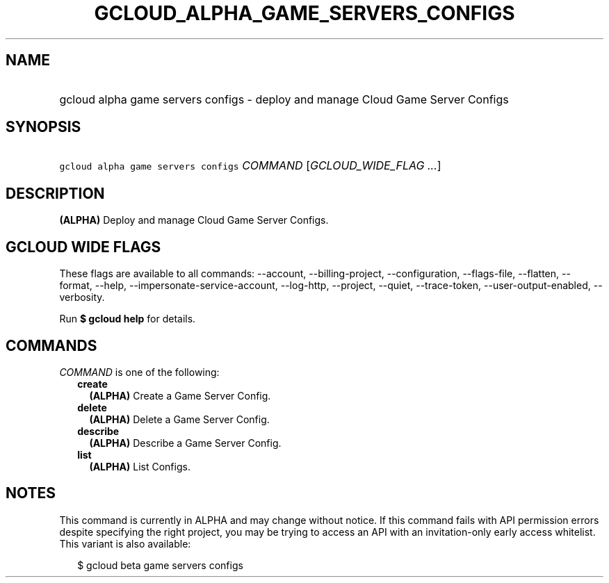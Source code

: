 
.TH "GCLOUD_ALPHA_GAME_SERVERS_CONFIGS" 1



.SH "NAME"
.HP
gcloud alpha game servers configs \- deploy and manage Cloud Game Server Configs



.SH "SYNOPSIS"
.HP
\f5gcloud alpha game servers configs\fR \fICOMMAND\fR [\fIGCLOUD_WIDE_FLAG\ ...\fR]



.SH "DESCRIPTION"

\fB(ALPHA)\fR Deploy and manage Cloud Game Server Configs.



.SH "GCLOUD WIDE FLAGS"

These flags are available to all commands: \-\-account, \-\-billing\-project,
\-\-configuration, \-\-flags\-file, \-\-flatten, \-\-format, \-\-help,
\-\-impersonate\-service\-account, \-\-log\-http, \-\-project, \-\-quiet,
\-\-trace\-token, \-\-user\-output\-enabled, \-\-verbosity.

Run \fB$ gcloud help\fR for details.



.SH "COMMANDS"

\f5\fICOMMAND\fR\fR is one of the following:

.RS 2m
.TP 2m
\fBcreate\fR
\fB(ALPHA)\fR Create a Game Server Config.

.TP 2m
\fBdelete\fR
\fB(ALPHA)\fR Delete a Game Server Config.

.TP 2m
\fBdescribe\fR
\fB(ALPHA)\fR Describe a Game Server Config.

.TP 2m
\fBlist\fR
\fB(ALPHA)\fR List Configs.


.RE
.sp

.SH "NOTES"

This command is currently in ALPHA and may change without notice. If this
command fails with API permission errors despite specifying the right project,
you may be trying to access an API with an invitation\-only early access
whitelist. This variant is also available:

.RS 2m
$ gcloud beta game servers configs
.RE

